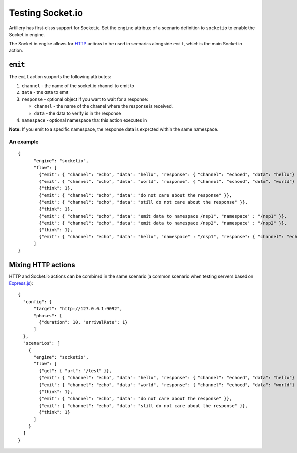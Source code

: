 Testing Socket.io
*****************

Artillery has first-class support for Socket.io. Set the ``engine`` attribute of a scenario definition to ``socketio`` to enable the Socket.io engine.

The Socket.io engine allows for `HTTP <testing_http.html>`_ actions to be used in scenarios alongside ``emit``, which is the main Socket.io action.

``emit``
########

The ``emit`` action supports the following attributes:

1. ``channel`` - the name of the socket.io channel to emit to
2. ``data`` - the data to emit
3. ``response`` - optional object if you want to wait for a response:

   - ``channel`` - the name of the channel where the response is received.
   - ``data`` - the data to verify is in the response
4. ``namespace`` - optional namespace that this action executes in

**Note:**
If you emit to a specific namespace, the response data is expected within the same namespace.

An example
~~~~~~~~~~
::

  {
        "engine": "socketio",
        "flow": [
          {"emit": { "channel": "echo", "data": "hello", "response": { "channel": "echoed", "data": "hello"} }},
          {"emit": { "channel": "echo", "data": "world", "response": { "channel": "echoed", "data": "world"} }},
          {"think": 1},
          {"emit": { "channel": "echo", "data": "do not care about the response" }},
          {"emit": { "channel": "echo", "data": "still do not care about the response" }},
          {"think": 1},
          {"emit": { "channel": "echo", "data": "emit data to namespace /nsp1", "namespace" : "/nsp1" }},
          {"emit": { "channel": "echo", "data": "emit data to namespace /nsp2", "namespace" : "/nsp2" }},
          {"think": 1},
          {"emit": { "channel": "echo", "data": "hello", "namespace" : "/nsp1", "response": { "channel": "echoed", "data": "hello in /nsp1"} }}
        ]
  }

Mixing HTTP actions
###################

HTTP and Socket.io actions can be combined in the same scenario (a common scenario when testing servers based on `Express.js <http://expressjs.com/>`_):
::

  {
    "config": {
        "target": "http://127.0.0.1:9092",
        "phases": [
          {"duration": 10, "arrivalRate": 1}
        ]
    },
    "scenarios": [
      {
        "engine": "socketio",
        "flow": [
          {"get": { "url": "/test" }},
          {"emit": { "channel": "echo", "data": "hello", "response": { "channel": "echoed", "data": "hello"} }},
          {"emit": { "channel": "echo", "data": "world", "response": { "channel": "echoed", "data": "world"} }},
          {"think": 1},
          {"emit": { "channel": "echo", "data": "do not care about the response" }},
          {"emit": { "channel": "echo", "data": "still do not care about the response" }},
          {"think": 1}
        ]
      }
    ]
  }
